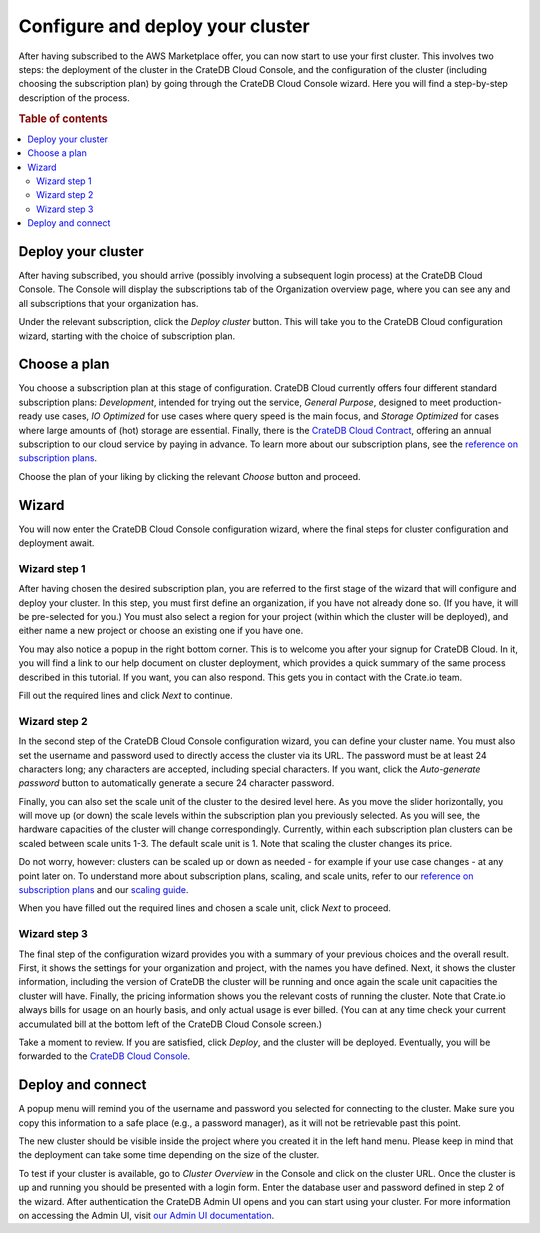 .. _configure-aws-to-cluster:

=================================
Configure and deploy your cluster
=================================

After having subscribed to the AWS Marketplace offer, you can now start to
use your first cluster. This involves two steps: the deployment of the cluster
in the CrateDB Cloud Console, and the configuration of the cluster (including
choosing the subscription plan) by going through the CrateDB Cloud Console
wizard. Here you will find a step-by-step description of the process.

.. rubric:: Table of contents

.. contents::
   :local:


.. _configure-aws-to-cluster-deploy:

Deploy your cluster
===================

After having subscribed, you should arrive (possibly involving a subsequent
login process) at the CrateDB Cloud Console. The Console will display the
subscriptions tab of the Organization overview page, where you can see any and
all subscriptions that your organization has.

.. image:: ../../../_assets/img/aws-subscription-overview.png
  :alt: CrateDB Cloud Console organization overview page

Under the relevant subscription, click the *Deploy cluster* button. This will
take you to the CrateDB Cloud configuration wizard, starting with the choice
of subscription plan.


.. _configure-aws-to-cluster-plans:

Choose a plan
=============

You choose a subscription plan at this stage of configuration. CrateDB Cloud
currently offers four different standard subscription plans: *Development*,
intended for trying out the service, *General Purpose*, designed to meet
production-ready use cases, *IO Optimized* for use cases where query speed is
the main focus, and *Storage Optimized* for cases where large amounts of (hot)
storage are essential. Finally, there is the `CrateDB Cloud Contract`_,
offering an annual subscription to our cloud service by paying in advance. To
learn more about our subscription plans, see the `reference on subscription
plans`_.

.. image:: ../../../_assets/img/aws-config-plans.png
   :alt: CrateDB Cloud plans

Choose the plan of your liking by clicking the relevant *Choose* button and
proceed.


.. _configure-aws-to-cluster-wizard:

Wizard
======

You will now enter the CrateDB Cloud Console configuration wizard, where the
final steps for cluster configuration and deployment await.


Wizard step 1
-------------

After having chosen the desired subscription plan, you are referred to the
first stage of the wizard that will configure and deploy your cluster. In this
step, you must first define an organization, if you have not already done so.
(If you have, it will be pre-selected for you.) You must also select a region
for your project (within which the cluster will be deployed), and either name
a new project or choose an existing one if you have one.

.. image:: ../../../_assets/img/aws-wizard-step1.png
   :alt: CrateDB Cloud configuration wizard step 1

You may also notice a popup in the right bottom corner. This is to welcome you
after your signup for CrateDB Cloud. In it, you will find a link to our help
document on cluster deployment, which provides a quick summary of the same
process described in this tutorial. If you want, you can also respond. This
gets you in contact with the Crate.io team.

Fill out the required lines and click *Next* to continue.


Wizard step 2
-------------

In the second step of the CrateDB Cloud Console configuration wizard, you can
define your cluster name. You must also set the username and password used to
directly access the cluster via its URL. The password must be at least 24
characters long; any characters are accepted, including special characters. If
you want, click the *Auto-generate password* button to automatically generate
a secure 24 character password.

.. image:: ../../../_assets/img/aws-wizard-step2.png
   :alt: CrateDB Cloud configuration wizard step 2

Finally, you can also set the scale unit of the cluster to the desired level
here. As you move the slider horizontally, you will move up (or down) the scale
levels within the subscription plan you previously selected. As you will see,
the hardware capacities of the cluster will change correspondingly. Currently,
within each subscription plan clusters can be scaled between scale units 1-3.
The default scale unit is 1. Note that scaling the cluster changes its price.

Do not worry, however: clusters can be scaled up or down as needed - for
example if your use case changes - at any point later on. To understand more
about subscription plans, scaling, and scale units, refer to our `reference on
subscription plans`_ and our `scaling guide`_.

When you have filled out the required lines and chosen a scale unit, click
*Next* to proceed.


Wizard step 3
-------------

The final step of the configuration wizard provides you with a summary of your
previous choices and the overall result. First, it shows the settings for your
organization and project, with the names you have defined. Next, it shows
the cluster information, including the version of CrateDB the cluster will be
running and once again the scale unit capacities the cluster will have.
Finally, the pricing information shows you the relevant costs of running the
cluster. Note that Crate.io always bills for usage on an hourly basis, and only
actual usage is ever billed. (You can at any time check your current
accumulated bill at the bottom left of the CrateDB Cloud Console screen.)

.. image:: ../../../_assets/img/aws-wizard-step3.png
   :alt: CrateDB Cloud configuration wizard step 3

Take a moment to review. If you are satisfied, click *Deploy*, and the cluster
will be deployed. Eventually, you will be forwarded to the `CrateDB Cloud
Console`_.


Deploy and connect
==================

A popup menu will remind you of the username and password you selected for
connecting to the cluster. Make sure you copy this information to a safe place
(e.g., a password manager), as it will not be retrievable past this point.

The new cluster should be visible inside the project where you created it in
the left hand menu. Please keep in mind that the deployment can take some time
depending on the size of the cluster.

To test if your cluster is available, go to *Cluster Overview* in the Console
and click on the cluster URL. Once the cluster is up and running you should be
presented with a login form. Enter the database user and password defined in
step 2 of the wizard. After authentication the CrateDB Admin UI opens and you
can start using your cluster. For more information on accessing the Admin UI,
visit `our Admin UI documentation`_.


.. _CrateDB Cloud  Console: https://crate.io/docs/cloud/reference/en/latest/overview.html
.. _CrateDB Cloud Contract: https://aws.amazon.com/marketplace/pp/B08KHK34RK
.. _our Admin UI documentation: https://crate.io/docs/crate/admin-ui/en/latest/console.html
.. _reference on subscription plans: https://crate.io/docs/cloud/reference/en/latest/subscription-plans.html
.. _scaling guide: https://crate.io/docs/cloud/howtos/en/latest/scale-cluster.html